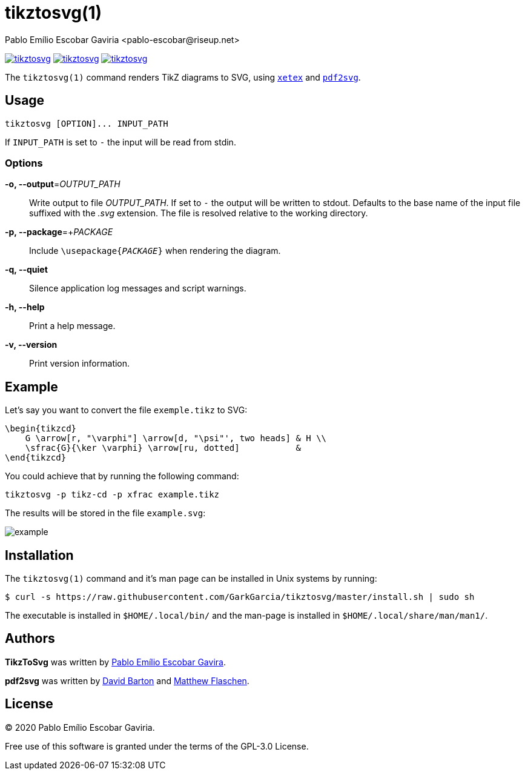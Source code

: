 = tikztosvg(1)
Pablo Emílio Escobar Gaviria <pablo-escobar@riseup.net>
:imagesdir: example

image:https://img.shields.io/github/v/release/GarkGarcia/tikztosvg[link=https://github.com/GarkGarcia/tikztosvg/releases]
image:https://img.shields.io/ctan/v/tikztosvg[link=https://www.ctan.org/pkg/tikztosvg]
image:https://img.shields.io/github/license/GarkGarcia/tikztosvg[link=https://github.com/GarkGarcia/tikztosvg/blob/master/LICENSE]

The `tikztosvg(1)` command renders TikZ diagrams to SVG, using 
http://xetex.sourceforge.net/[`xetex`] and 
https://github.com/dawbarton/pdf2svg[`pdf2svg`].

== Usage

----
tikztosvg [OPTION]... INPUT_PATH
----

If `INPUT_PATH` is set to `-` the input will be read from stdin.

=== Options

*-o, --output*=_OUTPUT_PATH_::
  Write output to file _OUTPUT_PATH_.
  If set to `-` the output will be written to stdout.
  Defaults to the base name of the input file suffixed with the _.svg_ 
  extension. The file is resolved relative to the working directory.

*-p, --package*=+_PACKAGE_::
  Include ``\usepackage{_PACKAGE_}`` when rendering the diagram.

*-q, --quiet*::
  Silence application log messages and script warnings.

*-h, --help*::
  Print a help message.

*-v, --version*::
  Print version information.

== Example

Let's say you want to convert the file `exemple.tikz` to SVG:

[source, latex]
----
\begin{tikzcd}
    G \arrow[r, "\varphi"] \arrow[d, "\psi"', two heads] & H \\
    \sfrac{G}{\ker \varphi} \arrow[ru, dotted]           &  
\end{tikzcd}
----

You could achieve that by running the following command:

----
tikztosvg -p tikz-cd -p xfrac example.tikz
----

The results will be stored in the file `example.svg`:

image::example.svg[]

== Installation

The `tikztosvg(1)` command and it's man page can be installed in Unix systems by 
running:

----
$ curl -s https://raw.githubusercontent.com/GarkGarcia/tikztosvg/master/install.sh | sudo sh
----

The executable is installed in `$HOME/.local/bin/` and the man-page is 
installed in `$HOME/.local/share/man/man1/`.

== Authors

*TikzToSvg* was written by 
mailto:pablo-escobar@riseup.net[Pablo Emílio Escobar Gavira].

*pdf2svg* was written by mailto:davebarton@cityinthesky.co.uk[David Barton] and 
mailto:matthew.flaschen@gatech.edu[Matthew Flaschen].

== License

(C) 2020 Pablo Emílio Escobar Gaviria.

Free use of this software is granted under the terms of the GPL-3.0 License.

